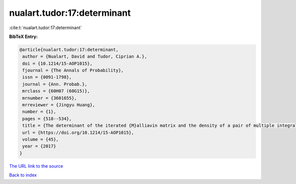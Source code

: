 nualart.tudor:17:determinant
============================

:cite:t:`nualart.tudor:17:determinant`

**BibTeX Entry:**

.. code-block:: bibtex

   @article{nualart.tudor:17:determinant,
    author = {Nualart, David and Tudor, Ciprian A.},
    doi = {10.1214/15-AOP1015},
    fjournal = {The Annals of Probability},
    issn = {0091-1798},
    journal = {Ann. Probab.},
    mrclass = {60H07 (60G15)},
    mrnumber = {3601655},
    mrreviewer = {Jingyu Huang},
    number = {1},
    pages = {518--534},
    title = {The determinant of the iterated {M}alliavin matrix and the density of a pair of multiple integrals},
    url = {https://doi.org/10.1214/15-AOP1015},
    volume = {45},
    year = {2017}
   }
`The URL link to the source <ttps://doi.org/10.1214/15-AOP1015}>`_


`Back to index <../By-Cite-Keys.html>`_
